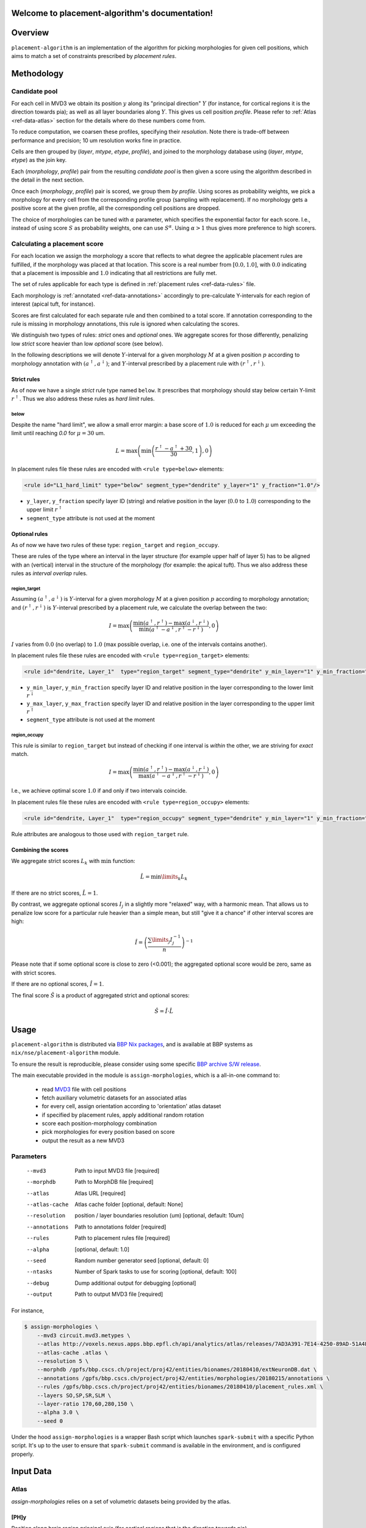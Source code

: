 .. |name| replace:: ``placement-algorithm``

Welcome to placement-algorithm's documentation!
===============================================

Overview
========

|name| is an implementation of the algorithm for picking morphologies for given cell positions, which aims to match a set of constraints prescribed by *placement rules*.

Methodology
===========

Candidate pool
--------------

For each cell in MVD3 we obtain its position :math:`y` along its "principal direction" :math:`Y` (for instance, for cortical regions it is the direction towards pia); as well as all layer boundaries along :math:`Y`.
This gives us cell position `profile`.
Please refer to :ref:`Atlas <ref-data-atlas>` section for the details where do these numbers come from.

To reduce computation, we coarsen these profiles, specifying their `resolution`.
Note there is trade-off between performance and precision; 10 um resolution works fine in practice.

Cells are then grouped by (`layer`, `mtype`, `etype`, `profile`), and joined to the morphology database using (`layer`, `mtype`, `etype`) as the join key.

Each (`morphology`, `profile`) pair from the resulting `candidate pool` is then given a score using the algorithm described in the detail in the next section.

Once each (`morphology`, `profile`) pair is scored, we group them *by profile*. Using scores as probability weights, we pick a morphology for every cell from the corresponding profile group (sampling with replacement). If no morphology gets a positive score at the given profile, all the corresponding cell positions are dropped.

The choice of morphologies can be tuned with :math:`\alpha` parameter, which specifies the exponential factor for each score. I.e., instead of using score :math:`S` as probability weights, one can use :math:`S^\alpha`. Using :math:`\alpha > 1` thus gives more preference to high scorers.


Calculating a placement score
-----------------------------

For each location we assign the morphology a score that reflects to what degree the applicable placement rules are fulfilled, if the morphology was placed at that location. This score is a real number from :math:`[0.0, 1.0]`, with :math:`0.0` indicating that a placement is impossible and :math:`1.0` indicating that all restrictions are fully met.

The set of rules applicable for each type is defined in :ref:`placement rules <ref-data-rules>` file.

Each morphology is :ref:`annotated <ref-data-annotations>` accordingly to pre-calculate Y-intervals for each region of interest (apical tuft, for instance).

Scores are first calculated for each separate rule and then combined to a total score.
If annotation corresponding to the rule is missing in morphology annotations, this rule is ignored when calculating the scores.

We distinguish two types of rules: *strict* ones and *optional* ones.
We aggregate scores for those differently, penalizing low *strict* score heavier than low *optional* score (see below).

In the following descriptions we will denote :math:`Y`-interval for a given morphology :math:`M` at a given position :math:`p` according to morphology annotation with :math:`(a^\uparrow, a^\downarrow)`; and :math:`Y`-interval prescribed by a placement rule with :math:`(r^\uparrow, r^\downarrow)`.

Strict rules
~~~~~~~~~~~~

As of now we have a single *strict* rule type named ``below``.
It prescribes that morphology should stay below certain Y-limit :math:`r^\uparrow`.
Thus we also address these rules as *hard limit* rules.

below
^^^^^

Despite the name "hard limit", we allow a small error margin: a base score of :math:`1.0` is reduced for each :math:`\mu` um exceeding the limit until reaching `0.0` for :math:`\mu=30` um.

.. math::

    L = \max\left(\min\left(\frac{r^\uparrow - a^\uparrow + 30}{30}, 1\right),0\right)

In placement rules file these rules are encoded with ``<rule type=below>`` elements:

.. code-block:: xml

    <rule id="L1_hard_limit" type="below" segment_type="dendrite" y_layer="1" y_fraction="1.0"/>

- ``y_layer``, ``y_fraction`` specify layer ID (string) and relative position in the layer (:math:`0.0` to :math:`1.0`) corresponding to the upper limit :math:`r^\uparrow`
- ``segment_type`` attribute is not used at the moment

Optional rules
~~~~~~~~~~~~~~

As of now we have two rules of these type: ``region_target`` and ``region_occupy``.

These are rules of the type where an interval in the layer structure (for example upper half of layer 5) has to be aligned with an (vertical) interval in the structure of the morphology (for example: the apical tuft). Thus we also address these rules as *interval overlap* rules.

region_target
^^^^^^^^^^^^^

Assuming :math:`(a^\uparrow, a^\downarrow)` is :math:`Y`-interval for a given morphology :math:`M` at a given position :math:`p` according to morphology annotation; and :math:`(r^\uparrow, r^\downarrow)` is :math:`Y`-interval prescribed by a placement rule, we calculate the overlap between the two:

.. math::

    I = \max{\left(\frac{\min\left(a^\uparrow, r^\uparrow\right) - \max\left(a^\downarrow, r^\downarrow\right)}{\min\left(a^\uparrow - a^\downarrow, r^\uparrow - r^\downarrow\right)}, 0\right)}

:math:`I` varies from :math:`0.0` (no overlap) to :math:`1.0` (max possible overlap, i.e. one of the intervals contains another).

In placement rules file these rules are encoded with ``<rule type=region_target>`` elements:

.. code-block:: xml

    <rule id="dendrite, Layer_1"  type="region_target" segment_type="dendrite" y_min_layer="1" y_min_fraction="0.00" y_max_layer="1" y_max_fraction="1.00" />

- ``y_min_layer``, ``y_min_fraction`` specify layer ID and relative position in the layer corresponding to the lower limit :math:`r^\downarrow`
- ``y_max_layer``, ``y_max_fraction`` specify layer ID and relative position in the layer corresponding to the upper limit :math:`r^\uparrow`
- ``segment_type`` attribute is not used at the moment


region_occupy
^^^^^^^^^^^^^

This rule is similar to ``region_target`` but instead of checking if one interval is *within* the other, we are striving for *exact* match.

.. math::

    I = \max{\left(\frac{\min\left(a^\uparrow, r^\uparrow\right) - \max\left(a^\downarrow, r^\downarrow\right)}{\max\left(a^\uparrow - a^\downarrow, r^\uparrow - r^\downarrow\right)}, 0\right)}

I.e., we achieve optimal score :math:`1.0` if and only if two intervals coincide.

In placement rules file these rules are encoded with ``<rule type=region_occupy>`` elements:

.. code-block:: xml

    <rule id="dendrite, Layer_1"  type="region_occupy" segment_type="dendrite" y_min_layer="1" y_min_fraction="0.00" y_max_layer="1" y_max_fraction="1.00" />

Rule attributes are analogous to those used with ``region_target`` rule.

Combining the scores
~~~~~~~~~~~~~~~~~~~~

We aggregate strict scores :math:`L_k` with :math:`\min` function:

.. math::

    \hat{L} = {\min\limits_{k} L_k}

If there are no strict scores, :math:`\hat{L} = 1`.

By contrast, we aggregate optional scores :math:`I_j` in a slightly more "relaxed" way, with a harmonic mean.
That allows us to penalize low score for a particular rule heavier than a simple mean, but still "give it a chance" if other interval scores are high:

.. math::

    \hat{I} = \left(\frac{\sum\limits_{j} I_j^{-1}}{n}\right)^{-1}

Please note that if some optional score is close to zero (<0.001); the aggregated optional score would be zero, same as with strict scores.

If there are no optional scores, :math:`\hat{I} = 1`.

The final score :math:`\hat{S}` is a product of aggregated strict and optional scores:

.. math::

    \hat{S} = \hat{I} \cdot \hat{L}


Usage
=====

|name| is distributed via `BBP Nix packages <https://bbpteam.epfl.ch/project/spaces/display/BBPHPC/Nix+Package+Manager>`_, and is available at BBP systems as ``nix/nse/placement-algorithm`` module.

.. code-block::console

    $ module load nix/nse/placement-algorithm

To ensure the result is reproducible, please consider using some specific `BBP archive S/W release <https://bbpteam.epfl.ch/project/spaces/display/BBPHPC/BBP+ARCHIVE+SOFTWARE+MODULES>`_.

The main executable provided in the module is ``assign-morphologies``, which is a all-in-one command to:

 - read `MVD3 <https://bbpteam.epfl.ch/documentation/Circuit%20Documentation-0.0.1/mvd3.html>`_ file with cell positions
 - fetch auxiliary volumetric datasets for an associated atlas
 - for every cell, assign orientation according to 'orientation' atlas dataset
 - if specified by placement rules, apply additional random rotation
 - score each position-morphology combination
 - pick morphologies for every position based on score
 - output the result as a new MVD3


Parameters
----------

    --mvd3         Path to input MVD3 file [required]
    --morphdb      Path to MorphDB file [required]
    --atlas        Atlas URL [required]
    --atlas-cache  Atlas cache folder [optional, default: None]
    --resolution   position / layer boundaries resolution (um) [optional, default: 10um]
    --annotations  Path to annotations folder [required]
    --rules        Path to placement rules file [required]
    --alpha        [optional, default: 1.0]
    --seed         Random number generator seed [optional, default: 0]
    --ntasks       Number of Spark tasks to use for scoring [optional, default: 100]
    --debug        Dump additional output for debugging [optional]
    --output       Path to output MVD3 file [required]

For instance,

.. code-block:: bash

    $ assign-morphologies \
        --mvd3 circuit.mvd3.metypes \
        --atlas http://voxels.nexus.apps.bbp.epfl.ch/api/analytics/atlas/releases/7AD3A391-7E14-4250-89AD-51A4F16E0A46/ \
        --atlas-cache .atlas \
        --resolution 5 \
        --morphdb /gpfs/bbp.cscs.ch/project/proj42/entities/bionames/20180410/extNeuronDB.dat \
        --annotations /gpfs/bbp.cscs.ch/project/proj42/entities/morphologies/20180215/annotations \
        --rules /gpfs/bbp.cscs.ch/project/proj42/entities/bionames/20180410/placement_rules.xml \
        --layers SO,SP,SR,SLM \
        --layer-ratio 170,60,280,150 \
        --alpha 3.0 \
        --seed 0

Under the hood ``assign-morphologies`` is a wrapper Bash script which launches ``spark-submit`` with a specific Python script.
It's up to the user to ensure that ``spark-submit`` command is available in the environment, and is configured properly.

Input Data
==========

.. _ref-data-atlas:

Atlas
-----

`assign-morphologies` relies on a set of volumetric datasets being provided by the atlas.

[PH]y
~~~~~

Position along brain region principal axis (for cortical regions that is the direction towards pia).

[PH]<layer>
~~~~~~~~~~~

For each `layer` used in the placement rules (see below), the corresponding volumetric dataset stores two numbers per voxel: lower and upper layer boundary along brain region principal axis.
Effectively, this allows to bind atlas-agnostic placement rules to a particular atlas space.

For instance, if we use `L1` to `L6` layer names in the placement rules, the atlas should have the following datasets ``[PH]y``, ``[PH]L1``, ``[PH]L2``, ``[PH]L3``, ``[PH]L4``, ``[PH]L5``, ``[PH]L6``.

``[PH]`` prefix stands for "placement hints" which is a historical way to address the approach used in |name|.


.. _ref-data-rules:

Placement rules
---------------

XML file defining a set of rules.

Root element ``<placement_rules>`` (no attributes) contains a collection of ``<rule>`` elements encoding rules described above.
Each ``<rule>`` has required ``id``, ``type`` attributes, plus additional attributes depending on the rule type (please refer to the rules description above for the details).
Rules are grouped into *rule sets*: `global`, which are applied to all the morphologies; and `mtype`-specific, applied solely to morphologies of the corresponding mtype.

This XML file might also specify additional random rotation applied to all the cells or specific mtypes.

Global rules
~~~~~~~~~~~~

Defined in ``<global_rule_set>`` element (no attributes), which can appear only once in XML file.

Usually global rules are hard limit rules.

Rule IDs should be unique.

Mtype rules
~~~~~~~~~~~

Defined in ``<mtype_rule_set>`` elements, which can appear multiple times in XML file.
Each element should have ``mtype`` attribute with the associated mtype (or `|`-separated list of mtypes).
No mtype can appear in more than one ``<mtype_rule_set>``.

Usually mtype rules are interval overlap rules.

Rule IDs should be unique within mtype rule set, and should not overlap with global rule IDs.


Global rotation
~~~~~~~~~~~~~~~

Defined in ``<global_rotation>`` element (no attributes), which can appear no more than once in XML file.
It specifies rotation for *all* the cells, for which there are no mtype-specific rotation rules (see below).

Contains one or several ``<rotation>`` element(s), each one specifying rotation axis and random distribution to draw angles from (in radians). Please refer to `this page <https://bbpteam.epfl.ch/project/spaces/display/BBPNSE/Defining+distributions+in+config+files>`_ for instructions how to specify distribution.

.. code-block:: xml

    <!-- uniform random rotation around Y-axis -->
    <rotation axis="y" distr='["uniform", {"low": -3.14159, "high": 3.14159}]' />

Rotations are applied sequentially as they appear in XML file.


Mtype rotations
~~~~~~~~~~~~~~~

Defined in ``<mtype_rotation>`` elements, which can appear multiple times in XML file.
Each element should have ``mtype`` attribute with the associated mtype (or `|`-separated list of mtypes).
No mtype can appear in more than one ``<mtype_rotation>``.

The content of each element is analogous to ``<global_rotation>``.

Mtype-specific rotations *override* global ones (not combined with those).


Example
~~~~~~~

.. code-block:: xml

    <placement_rules>

      <global_rule_set>
        <rule id="L1_hard_limit" type="below" segment_type="dendrite" y_layer="1" y_fraction="1.0"/>
        <rule id="L1_axon_hard_limit" type="below" segment_type="axon" y_layer="1" y_fraction="1.0"/>
      </global_rule_set>

      <mtype_rule_set mtype="L5_TPC:A|L5_TPC:B">
        <rule id="dendrite, Layer_1"  type="region_target" segment_type="dendrite" y_min_layer="1" y_min_fraction="0.00" y_max_layer="1" y_max_fraction="1.00" />
        <rule id="axon, Layer_1" type="region_target" segment_type="axon" y_min_layer="1" y_min_fraction="0.00" y_max_layer="1" y_max_fraction="1.00" />
      </mtype_rule_set>

      <global_rotation>
        <!-- uniform random rotation around Y-axis -->
        <rotation axis="y" distr='["uniform", {"a": -3.14159, "b": 3.14159}]' />
      </global_rotation>

      <mtype_rotation mtype="L1_SAC">
        <!-- suppress random rotation -->
      </mtype_rotation>


    </placement_rules>

.. _ref-data-annotations:

Annotations
-----------

XML file which maps certain regions of the morphology (for instance, apical tuft) to corresponding placement rules.

Root element ``<annotations>`` (with single ``morphology`` attribute) contains a collection of ``<placement>`` elements.

Each ``<placement>`` element contains as attributes:

  * ``rule``: one of rule IDs defined by placement rules XML
  * ``y_min``, ``y_max``: :math:`Y`-range of morphology region, assuming morphology center is at :math:`y=0`

Example
~~~~~~~

.. code-block:: xml

    <annotations morphology="C030796A-P3">
      <placement rule="L1_hard_limit" y_max="1268.106" y_min="-323.641" />
      <placement rule="L1_axon_hard_limit" y_max="1186.089" y_min="-657.869" />
      <placement rule="dendrite, Layer_1" y_max="1270.0" y_min="1150.0" />
      <placement rule="axon, Layer_1" y_max="1230.0" y_min="1100.0" />
    </annotations>


Acknowledgments
===============

|name| is a generalization of the approach originally proposed by `Michael Reimann <mailto:michael.reimann@epfl.ch>`_ and `Eilif Muller <mailto:eilif.mueller@epfl.ch>`_ for hexagonal mosaic circuits.


Reporting issues
================

|name| is maintained by BlueBrain NSE team at the moment.

Should you face any issue with using it, please submit a ticket to our `issue tracker <https://bbpteam.epfl.ch/project/issues/browse/NSETM>`_; or drop us an `email <mailto: bbp-ou-nse@groupes.epfl.ch>`_.
